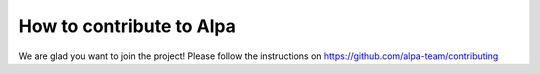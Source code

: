 How to contribute to Alpa
=========================

We are glad you want to join the project! Please follow the instructions
on https://github.com/alpa-team/contributing
